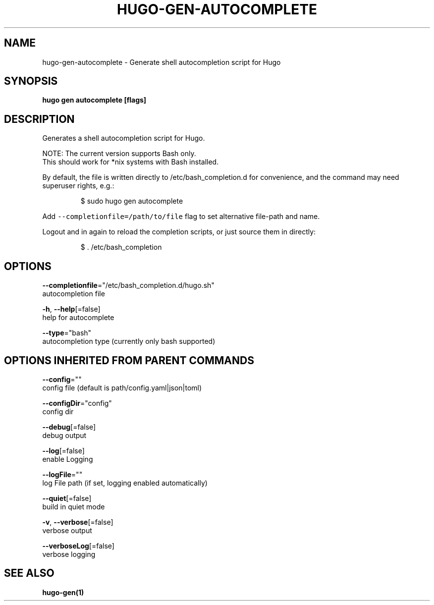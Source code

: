.TH "HUGO\-GEN\-AUTOCOMPLETE" "1" "Apr 2019" "Hugo 0.54.0" "Hugo Manual" 
.nh
.ad l


.SH NAME
.PP
hugo\-gen\-autocomplete \- Generate shell autocompletion script for Hugo


.SH SYNOPSIS
.PP
\fBhugo gen autocomplete [flags]\fP


.SH DESCRIPTION
.PP
Generates a shell autocompletion script for Hugo.

.PP
NOTE: The current version supports Bash only.
      This should work for *nix systems with Bash installed.

.PP
By default, the file is written directly to /etc/bash\_completion.d
for convenience, and the command may need superuser rights, e.g.:

.PP
.RS

.nf
$ sudo hugo gen autocomplete

.fi
.RE

.PP
Add \fB\fC\-\-completionfile=/path/to/file\fR flag to set alternative
file\-path and name.

.PP
Logout and in again to reload the completion scripts,
or just source them in directly:

.PP
.RS

.nf
$ . /etc/bash\_completion

.fi
.RE


.SH OPTIONS
.PP
\fB\-\-completionfile\fP="/etc/bash\_completion.d/hugo.sh"
    autocompletion file

.PP
\fB\-h\fP, \fB\-\-help\fP[=false]
    help for autocomplete

.PP
\fB\-\-type\fP="bash"
    autocompletion type (currently only bash supported)


.SH OPTIONS INHERITED FROM PARENT COMMANDS
.PP
\fB\-\-config\fP=""
    config file (default is path/config.yaml|json|toml)

.PP
\fB\-\-configDir\fP="config"
    config dir

.PP
\fB\-\-debug\fP[=false]
    debug output

.PP
\fB\-\-log\fP[=false]
    enable Logging

.PP
\fB\-\-logFile\fP=""
    log File path (if set, logging enabled automatically)

.PP
\fB\-\-quiet\fP[=false]
    build in quiet mode

.PP
\fB\-v\fP, \fB\-\-verbose\fP[=false]
    verbose output

.PP
\fB\-\-verboseLog\fP[=false]
    verbose logging


.SH SEE ALSO
.PP
\fBhugo\-gen(1)\fP
